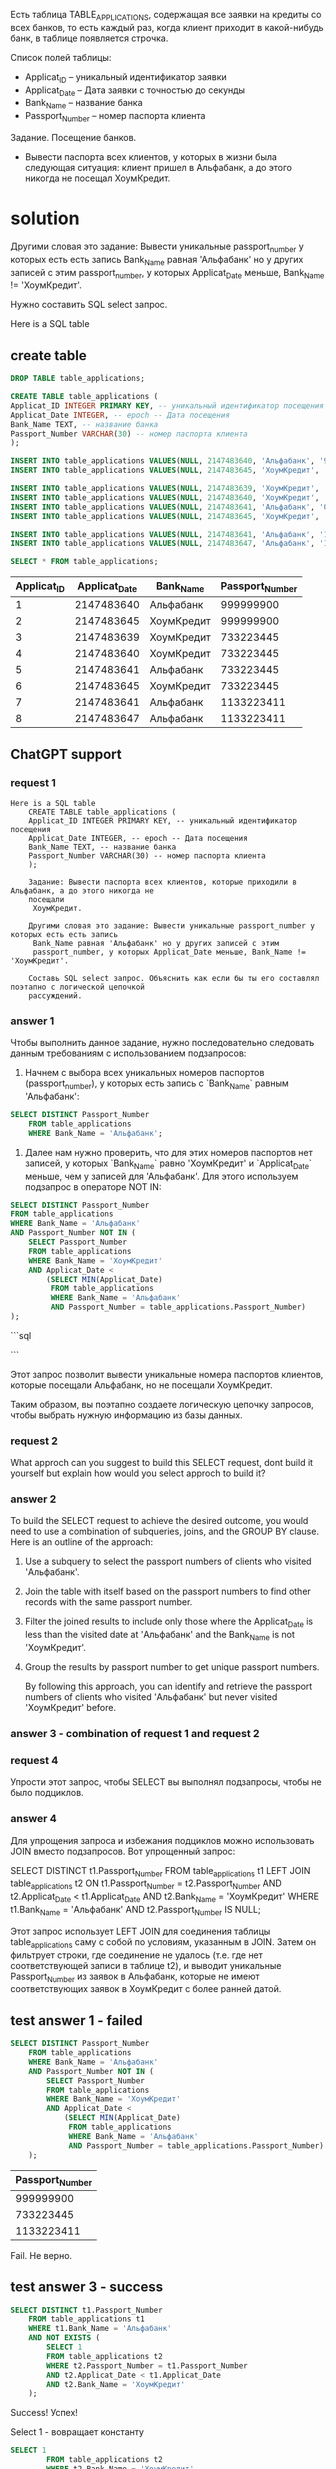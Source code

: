 Есть таблица TABLE_APPLICATIONS, содержащая все заявки
 на кредиты со всех банков, то есть каждый раз, когда клиент приходит
 в какой-нибудь банк, в таблице появляется строчка.

Список полей таблицы:
- Applicat_ID – уникальный идентификатор заявки
- Applicat_Date – Дата заявки с точностью до секунды
- Bank_Name – название банка
- Passport_Number – номер паспорта клиента

Задание. Посещение банков.
- Вывести паспорта всех клиентов, у которых в жизни была следующая
 ситуация: клиент пришел в Альфабанк, а до этого никогда не посещал
 ХоумКредит.



* solution
Другими словая это задание: Вывести уникальные passport_number у которых есть есть запись
 Bank_Name равная 'Альфабанк' но у других записей c этим
 passport_number, у которых Applicat_Date меньше, Bank_Name != 'ХоумКредит'.

Нужно составить SQL select запрос.

Here is a SQL table
** create table
#+name: create client_table
#+begin_src sqlite :db /tmp/test-sqlite.db :colnames yes
DROP TABLE table_applications;

CREATE TABLE table_applications (
Applicat_ID INTEGER PRIMARY KEY, -- уникальный идентификатор посещения
Applicat_Date INTEGER, -- epoch -- Дата посещения
Bank_Name TEXT, -- название банка
Passport_Number VARCHAR(30) -- номер паспорта клиента
);

INSERT INTO table_applications VALUES(NULL, 2147483640, 'Альфабанк', '999999900');
INSERT INTO table_applications VALUES(NULL, 2147483645, 'ХоумКредит', '999999900');

INSERT INTO table_applications VALUES(NULL, 2147483639, 'ХоумКредит', '0733223445');
INSERT INTO table_applications VALUES(NULL, 2147483640, 'ХоумКредит', '0733223445');
INSERT INTO table_applications VALUES(NULL, 2147483641, 'Альфабанк', '0733223445');
INSERT INTO table_applications VALUES(NULL, 2147483645, 'ХоумКредит', '0733223445');

INSERT INTO table_applications VALUES(NULL, 2147483641, 'Альфабанк', '1133223411');
INSERT INTO table_applications VALUES(NULL, 2147483647, 'Альфабанк', '1133223411');

SELECT * FROM table_applications;
#+end_src

#+RESULTS: create client_table
| Applicat_ID | Applicat_Date | Bank_Name  | Passport_Number |
|-------------+---------------+------------+-----------------|
|           1 |    2147483640 | Альфабанк  |       999999900 |
|           2 |    2147483645 | ХоумКредит |       999999900 |
|           3 |    2147483639 | ХоумКредит |       733223445 |
|           4 |    2147483640 | ХоумКредит |       733223445 |
|           5 |    2147483641 | Альфабанк  |       733223445 |
|           6 |    2147483645 | ХоумКредит |       733223445 |
|           7 |    2147483641 | Альфабанк  |      1133223411 |
|           8 |    2147483647 | Альфабанк  |      1133223411 |

** ChatGPT support
*** request 1
#+begin_src text
Here is a SQL table
    CREATE TABLE table_applications (
    Applicat_ID INTEGER PRIMARY KEY, -- уникальный идентификатор посещения
    Applicat_Date INTEGER, -- epoch -- Дата посещения
    Bank_Name TEXT, -- название банка
    Passport_Number VARCHAR(30) -- номер паспорта клиента
    );

    Задание: Вывести паспорта всех клиентов, которые приходили в Альфабанк, а до этого никогда не
    посещали
     ХоумКредит.

    Другими словая это задание: Вывести уникальные passport_number у которых есть есть запись
     Bank_Name равная 'Альфабанк' но у других записей c этим
     passport_number, у которых Applicat_Date меньше, Bank_Name != 'ХоумКредит'.

    Cоставь SQL select запрос. Объяснить как если бы ты его составлял поэтапно с логической цепочкой
    рассуждений.
#+end_src
*** answer 1
Чтобы выполнить данное задание, нужно последовательно следовать данным требованиям с
    использованием подзапросов:

1. Начнем с выбора всех уникальных номеров паспортов
 (passport_number), у которых есть запись с `Bank_Name` равным
 'Альфабанк':

#+begin_src sql
SELECT DISTINCT Passport_Number
    FROM table_applications
    WHERE Bank_Name = 'Альфабанк';
#+end_src

2. Далее нам нужно проверить, что для этих номеров паспортов нет
 записей, у которых `Bank_Name` равно 'ХоумКредит' и `Applicat_Date`
 меньше, чем у записей для 'Альфабанк'. Для этого используем подзапрос
 в операторе NOT IN:

#+begin_src sql
    SELECT DISTINCT Passport_Number
    FROM table_applications
    WHERE Bank_Name = 'Альфабанк'
    AND Passport_Number NOT IN (
        SELECT Passport_Number
        FROM table_applications
        WHERE Bank_Name = 'ХоумКредит'
        AND Applicat_Date <
            (SELECT MIN(Applicat_Date)
             FROM table_applications
             WHERE Bank_Name = 'Альфабанк'
             AND Passport_Number = table_applications.Passport_Number)
    );
#+end_src

    ```sql

    ```

    Этот запрос позволит вывести уникальные номера паспортов клиентов, которые посещали Альфабанк,
    но не посещали ХоумКредит.

    Таким образом, вы поэтапно создаете логическую цепочку запросов, чтобы выбрать нужную информацию
    из базы данных.

*** request 2
What approch can you suggest to build this SELECT request, dont build it yourself but explain
    how would you select approch to build it?
*** answer 2
To build the SELECT request to achieve the desired outcome, you would
 need to use a combination of subqueries, joins, and the GROUP BY
 clause. Here is an outline of the approach:

1. Use a subquery to select the passport numbers of clients who visited 'Альфабанк'.
2. Join the table with itself based on the passport numbers to find
 other records with the same passport number.
3. Filter the joined results to include only those where the
 Applicat_Date is less than the visited date at 'Альфабанк' and the
 Bank_Name is not 'ХоумКредит'.
4. Group the results by passport number to get unique passport
 numbers.

 By following this approach, you can identify and retrieve the
 passport numbers of clients who visited 'Альфабанк' but never visited
 'ХоумКредит' before.
*** answer 3 - combination of request 1 and request 2
*** request 4
Упрости этот запрос, чтобы SELECT вы выполнял подзапросы, чтобы не было подциклов.
*** answer 4
Для упрощения запроса и избежания подциклов можно использовать JOIN вместо подзапросов. Вот
    упрощенный запрос:

    SELECT DISTINCT t1.Passport_Number
    FROM table_applications t1
    LEFT JOIN table_applications t2
        ON t1.Passport_Number = t2.Passport_Number
        AND t2.Applicat_Date < t1.Applicat_Date
        AND t2.Bank_Name = 'ХоумКредит'
    WHERE t1.Bank_Name = 'Альфабанк'
        AND t2.Passport_Number IS NULL;


    Этот запрос использует LEFT JOIN для соединения таблицы table_applications саму с собой по
    условиям, указанным в JOIN. Затем он фильтрует строки, где соединение не удалось (т.е. где нет
    соответствующей записи в таблице t2), и выводит уникальные Passport_Number из заявок в
    Альфабанк, которые не имеют соответствующих заявок в ХоумКредит с более ранней датой.
** test answer 1  - failed
#+name: test1
#+begin_src sqlite :db /tmp/test-sqlite.db :colnames yes :exports both
SELECT DISTINCT Passport_Number
    FROM table_applications
    WHERE Bank_Name = 'Альфабанк'
    AND Passport_Number NOT IN (
        SELECT Passport_Number
        FROM table_applications
        WHERE Bank_Name = 'ХоумКредит'
        AND Applicat_Date <
            (SELECT MIN(Applicat_Date)
             FROM table_applications
             WHERE Bank_Name = 'Альфабанк'
             AND Passport_Number = table_applications.Passport_Number)
    );
#+end_src

#+RESULTS: step 1: select subspace
| Passport_Number |
|-----------------|
|       999999900 |
|       733223445 |
|      1133223411 |

Fail. Не верно.
** test answer 3 - success
#+name: test2
#+begin_src sqlite :db /tmp/test-sqlite.db :colnames yes
SELECT DISTINCT t1.Passport_Number
    FROM table_applications t1
    WHERE t1.Bank_Name = 'Альфабанк'
    AND NOT EXISTS (
        SELECT 1
        FROM table_applications t2
        WHERE t2.Passport_Number = t1.Passport_Number
        AND t2.Applicat_Date < t1.Applicat_Date
        AND t2.Bank_Name = 'ХоумКредит'
    );
#+end_src

#+RESULTS: test2

Success! Успех!

Select 1 - вовращает константу

#+name: test3
#+begin_src sqlite :db /tmp/test-sqlite.db :colnames yes :exports both
SELECT 1
        FROM table_applications t2
        WHERE t2.Bank_Name = 'ХоумКредит'
#+end_src

#+RESULTS: test3
| 1 |
|---|
| 1 |
| 1 |
| 1 |
** test answer 4 - success
#+name: test4
#+begin_src sqlite :db /tmp/test-sqlite.db :colnames yes :exports both
SELECT DISTINCT t1.Passport_Number
    FROM table_applications t1
    LEFT JOIN table_applications t2
        ON t1.Passport_Number = t2.Passport_Number
        AND t2.Applicat_Date < t1.Applicat_Date
        AND t2.Bank_Name = 'ХоумКредит'
    WHERE t1.Bank_Name = 'Альфабанк'
        AND t2.Passport_Number IS NULL;
#+end_src

#+RESULTS: test4
| Passport_Number |
|-----------------|
|       999999900 |
|      1133223411 |


#+name: test5
#+begin_src sqlite :db /tmp/test-sqlite.db :colnames yes :exports both
SELECT DISTINCT *
    FROM table_applications t1
    LEFT JOIN table_applications t2
        ON t1.Passport_Number = t2.Passport_Number
        AND t2.Applicat_Date < t1.Applicat_Date
        AND t2.Bank_Name = 'ХоумКредит'
    -- WHERE t1.Bank_Name = 'Альфабанк'
    --     AND t2.Passport_Number IS NULL;
#+end_src

#+RESULTS: test5
| Applicat_ID | Applicat_Date | Bank_Name  | Passport_Number | Applicat_ID | Applicat_Date | Bank_Name  | Passport_Number |
|-------------+---------------+------------+-----------------+-------------+---------------+------------+-----------------|
|           1 |    2147483640 | Альфабанк  |       999999900 |             |               |            |                 |
|           2 |    2147483645 | ХоумКредит |       999999900 |             |               |            |                 |
|           3 |    2147483639 | ХоумКредит |       733223445 |             |               |            |                 |
|           4 |    2147483640 | ХоумКредит |       733223445 |           3 |    2147483639 | ХоумКредит |       733223445 |
|           5 |    2147483641 | Альфабанк  |       733223445 |           3 |    2147483639 | ХоумКредит |       733223445 |
|           5 |    2147483641 | Альфабанк  |       733223445 |           4 |    2147483640 | ХоумКредит |       733223445 |
|           6 |    2147483645 | ХоумКредит |       733223445 |           3 |    2147483639 | ХоумКредит |       733223445 |
|           6 |    2147483645 | ХоумКредит |       733223445 |           4 |    2147483640 | ХоумКредит |       733223445 |
|           7 |    2147483641 | Альфабанк  |      1133223411 |             |               |            |                 |
|           8 |    2147483647 | Альфабанк  |      1133223411 |             |               |            |                 |

Попробуем оптимизировать запрос, чтобы уменьшить талицу t2

#+name: test6
#+begin_src sqlite :db /tmp/test-sqlite.db :colnames yes :exports both
SELECT DISTINCT t1.Passport_Number
    FROM table_applications t1
    LEFT JOIN (
        SELECT Passport_Number, MIN(Applicat_Date) AS Max_Applicat_Date
        FROM table_applications
        WHERE Bank_Name = 'ХоумКредит'
        GROUP BY Passport_Number
    ) t2 ON t1.Passport_Number = t2.Passport_Number AND t2.Max_Applicat_Date < t1.Applicat_Date
    WHERE t1.Bank_Name = 'Альфабанк' AND t2.Passport_Number IS NULL;
#+end_src

#+RESULTS: test6
| Passport_Number |
|-----------------|
|       999999900 |
|      1133223411 |


Подзапрос из test6:

#+name: test7
#+begin_src sqlite :db /tmp/test-sqlite.db :colnames yes :exports both
SELECT Passport_Number, MIN(Applicat_Date) AS Max_Applicat_Date
        FROM table_applications
        WHERE Bank_Name = 'ХоумКредит'
        GROUP BY Passport_Number
#+end_src

#+RESULTS: test7
| Passport_Number | Max_Applicat_Date |
|-----------------+-------------------|
|       733223445 |        2147483639 |
|       999999900 |        2147483645 |

Как видим t2 стал меньше, что уменьшело вычисления в JOIN операции
* final solution
Хотя индексы не могут быть использоваты в подзапросах, этот подзапрос
 агрегирует записи в MIN(Applicat_Date) пред JOIN, за счет чего
 выполняется максимально эффективно.
#+name: final
#+begin_src sqlite :db /tmp/test-sqlite.db :colnames yes :exports both
SELECT DISTINCT t1.Passport_Number
    FROM table_applications t1
    LEFT JOIN (
        SELECT Passport_Number, MIN(Applicat_Date) AS Max_Applicat_Date
        FROM table_applications
        WHERE Bank_Name = 'ХоумКредит'
        GROUP BY Passport_Number
    ) t2 ON t1.Passport_Number = t2.Passport_Number AND t2.Max_Applicat_Date < t1.Applicat_Date
    WHERE t1.Bank_Name = 'Альфабанк' AND t2.Passport_Number IS NULL;
#+end_src

#+RESULTS: final
| Passport_Number |
|-----------------|
|       999999900 |
|      1133223411 |

** explanation

Это запрос выполняет LEFT JOIN на записях из оригинальной таблицы и
 подзапроса, который выбирает запись Bank_Name = 'ХоумКредит' с MIN(Applicat_Date).
Запись добавленная в правую часть, означает, что клиент посещал банк 'ХоумКредит' до этого.

Объединение выбирает записи без правой части, чтобы отобрать
 клиентов не посещавших 'ХоумКредит' до посещения 'Альфабанк'.

Последним этапом происходит выбор уникальных записей по Passport_number.

